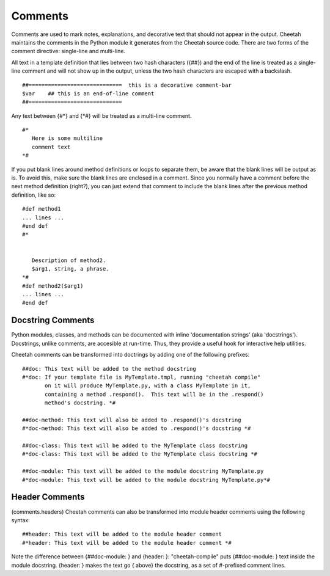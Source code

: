 Comments
========


Comments are used to mark notes, explanations, and decorative text
that should not appear in the output. Cheetah maintains the
comments in the Python module it generates from the Cheetah source
code. There are two forms of the comment directive: single-line and
multi-line.

All text in a template definition that lies between two hash
characters ({##}) and the end of the line is treated as a
single-line comment and will not show up in the output, unless the
two hash characters are escaped with a backslash.

::

    ##=============================  this is a decorative comment-bar
    $var    ## this is an end-of-line comment
    ##=============================

Any text between {#\*} and {\*#} will be treated as a multi-line
comment.

::

    #*
       Here is some multiline
       comment text
    *#

If you put blank lines around method definitions or loops to
separate them, be aware that the blank lines will be output as is.
To avoid this, make sure the blank lines are enclosed in a comment.
Since you normally have a comment before the next method definition
(right?), you can just extend that comment to include the blank
lines after the previous method definition, like so:

::

    #def method1
    ... lines ...
    #end def
    #*


       Description of method2.
       $arg1, string, a phrase.
    *#
    #def method2($arg1)
    ... lines ...
    #end def

Docstring Comments
------------------


Python modules, classes, and methods can be documented with inline
'documentation strings' (aka 'docstrings'). Docstrings, unlike
comments, are accesible at run-time. Thus, they provide a useful
hook for interactive help utilities.

Cheetah comments can be transformed into doctrings by adding one of
the following prefixes:

::

    ##doc: This text will be added to the method docstring
    #*doc: If your template file is MyTemplate.tmpl, running "cheetah compile"
           on it will produce MyTemplate.py, with a class MyTemplate in it,
           containing a method .respond().  This text will be in the .respond()
           method's docstring. *#

    ##doc-method: This text will also be added to .respond()'s docstring
    #*doc-method: This text will also be added to .respond()'s docstring *#

    ##doc-class: This text will be added to the MyTemplate class docstring
    #*doc-class: This text will be added to the MyTemplate class docstring *#

    ##doc-module: This text will be added to the module docstring MyTemplate.py
    #*doc-module: This text will be added to the module docstring MyTemplate.py*#

Header Comments
---------------

(comments.headers) Cheetah comments can also be transformed into
module header comments using the following syntax:

::

    ##header: This text will be added to the module header comment
    #*header: This text will be added to the module header comment *#

Note the difference between {##doc-module: } and {header: }:
"cheetah-compile" puts {##doc-module: } text inside the module
docstring. {header: } makes the text go { above} the docstring, as
a set of #-prefixed comment lines.


